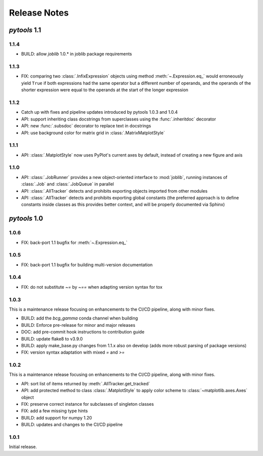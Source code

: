 Release Notes
=============

*pytools* 1.1
-------------

1.1.4
~~~~~

- BUILD: allow `joblib` 1.0.* in joblib package requirements


1.1.3
~~~~~

- FIX: comparing two :class:`.InfixExpression` objects using method
  :meth:`~.Expression.eq_` would erroneously yield ``True`` if both expressions
  had the same operator but a different number of operands, and the operands of the
  shorter expression were equal to the operands at the start of the longer expression


1.1.2
~~~~~

- Catch up with fixes and pipeline updates introduced by pytools 1.0.3 and 1.0.4
- API: support inheriting class docstrings from superclasses using the
  :func:`.inheritdoc` decorator
- API: new :func:`.subsdoc` decorator to replace text in docstrings
- API: use background color for matrix grid in :class:`.MatrixMatplotStyle`


1.1.1
~~~~~

- API: :class:`.MatplotStyle` now uses PyPlot's current axes by default, instead of
  creating a new figure and axis


1.1.0
~~~~~

- API: :class:`.JobRunner` provides a new object-oriented interface to :mod:`joblib`,
  running instances of :class:`.Job` and :class:`.JobQueue` in parallel
- API: :class:`.AllTracker` detects and prohibits exporting objects imported from other
  modules
- API: :class:`.AllTracker` detects and prohibits exporting global constants (the
  preferred approach is to define constants inside classes as this provides better
  context, and will be properly documented via Sphinx)


*pytools* 1.0
-------------

1.0.6
~~~~~

- FIX: back-port 1.1 bugfix for :meth:`~.Expression.eq_`


1.0.5
~~~~~

- FIX: back-port 1.1 bugfix for building multi-version documentation


1.0.4
~~~~~

- FIX: do not substitute `~=` by `~==` when adapting version syntax for tox


1.0.3
~~~~~

This is a maintenance release focusing on enhancements to the CI/CD pipeline, along with
minor fixes.

- BUILD: add the `bcg_gamma` conda channel when building
- BUILD: Enforce pre-release for minor and major releases
- DOC: add pre-commit hook instructions to contribution guide
- BUILD: update flake8 to v3.9.0
- BUILD: apply make_base.py changes from 1.1.x also on develop (adds more robust parsing
  of package versions)
- FIX: version syntax adaptation with mixed `=` and `>=`


1.0.2
~~~~~

This is a maintenance release focusing on enhancements to the CI/CD pipeline, along with
minor fixes.

- API: sort list of items returned by :meth:`.AllTracker.get_tracked`
- API: add protected method to class :class:`.MatplotStyle` to apply color scheme to
  :class:`~matplotlib.axes.Axes` object
- FIX: preserve correct instance for subclasses of singleton classes
- FIX: add a few missing type hints
- BUILD: add support for numpy 1.20
- BUILD: updates and changes to the CI/CD pipeline


1.0.1
~~~~~

Initial release.

